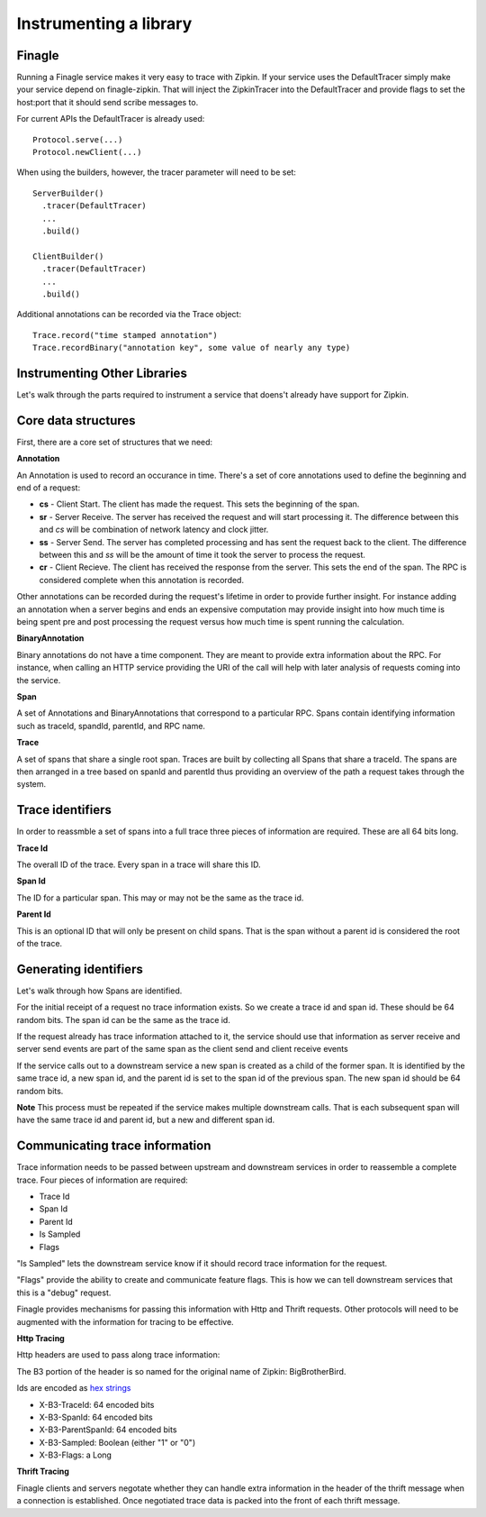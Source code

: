 Instrumenting a library
=======================

Finagle
-------

Running a Finagle service makes it very easy to trace with Zipkin. If your
service uses the DefaultTracer simply make your service depend on
finagle-zipkin. That will inject the ZipkinTracer into the DefaultTracer and
provide flags to set the host:port that it should send scribe messages to.

For current APIs the DefaultTracer is already used:

::

  Protocol.serve(...)
  Protocol.newClient(...)

When using the builders, however, the tracer parameter will need to be set:

::

  ServerBuilder()
    .tracer(DefaultTracer)
    ...
    .build()

  ClientBuilder()
    .tracer(DefaultTracer)
    ...
    .build()

Additional annotations can be recorded via the Trace object:

::

  Trace.record("time stamped annotation")
  Trace.recordBinary("annotation key", some value of nearly any type)


Instrumenting Other Libraries
-----------------------------

Let's walk through the parts required to instrument a service that doens't
already have support for Zipkin.

Core data structures
--------------------

First, there are a core set of structures that we need:

**Annotation**

An Annotation is used to record an occurance in time. There's a set of core
annotations used to define the beginning and end of a request:

* **cs** - Client Start. The client has made the request. This sets the
  beginning of the span.
* **sr** - Server Receive. The server has received the request and will start
  processing it. The difference between this and `cs` will be combination of
  network latency and clock jitter.
* **ss** - Server Send. The server has completed processing and has sent the
  request back to the client. The difference between this and `ss` will be the
  amount of time it took the server to process the request.
* **cr** - Client Recieve. The client has received the response from the server.
  This sets the end of the span. The RPC is considered complete when this
  annotation is recorded.

Other annotations can be recorded during the request's lifetime in order to
provide further insight. For instance adding an annotation when a server begins
and ends an expensive computation may provide insight into how much time is
being spent pre and post processing the request versus how much time is spent
running the calculation.

**BinaryAnnotation**

Binary annotations do not have a time component. They are meant to provide extra
information about the RPC. For instance, when calling an HTTP service providing
the URI of the call will help with later analysis of requests coming into the
service.

**Span**

A set of Annotations and BinaryAnnotations that correspond to a particular RPC.
Spans contain identifying information such as traceId, spandId, parentId, and
RPC name.

**Trace**

A set of spans that share a single root span. Traces are built by collecting all
Spans that share a traceId. The spans are then arranged in a tree based on
spanId and parentId thus providing an overview of the path a request takes
through the system.

Trace identifiers
-----------------

In order to reassmble a set of spans into a full trace three pieces of
information are required. These are all 64 bits long.

**Trace Id**

The overall ID of the trace. Every span in a trace will share this ID.

**Span Id**

The ID for a particular span. This may or may not be the same as the
trace id.

**Parent Id**

This is an optional ID that will only be present on child spans. That is the
span without a parent id is considered the root of the trace.

Generating identifiers
----------------------

Let's walk through how Spans are identified.

For the initial receipt of a request no trace information exists. So we create a
trace id and span id. These should be 64 random bits. The span id can be the same
as the trace id.

If the request already has trace information attached to it, the service should
use that information as server receive and server send events are part of the
same span as the client send and client receive events

If the service calls out to a downstream service a new span is created as a
child of the former span. It is identified by the same trace id, a new span id,
and the parent id is set to the span id of the previous span. The new span id
should be 64 random bits.

**Note** This process must be repeated if the service makes multiple downstream
calls. That is each subsequent span will have the same trace id and parent id,
but a new and different span id.

Communicating trace information
-------------------------------

Trace information needs to be passed between upstream and downstream services in
order to reassemble a complete trace. Four pieces of information are required:

* Trace Id
* Span Id
* Parent Id
* Is Sampled
* Flags

"Is Sampled" lets the downstream service know if it should record trace
information for the request.

"Flags" provide the ability to create and communicate feature flags. This is how
we can tell downstream services that this is a "debug" request.

Finagle provides mechanisms for passing this information with Http and Thrift
requests. Other protocols will need to be augmented with the information for
tracing to be effective.

**Http Tracing**

Http headers are used to pass along trace information:

The B3 portion of the header is so named for the original name of Zipkin:
BigBrotherBird.

Ids are encoded as `hex strings`_

* X-B3-TraceId: 64 encoded bits
* X-B3-SpanId: 64 encoded bits
* X-B3-ParentSpanId: 64 encoded bits
* X-B3-Sampled: Boolean (either "1" or "0")
* X-B3-Flags: a Long

.. _hex strings: https://github.com/twitter/finagle/blob/master/finagle-core/src/main/scala/com/twitter/finagle/tracing/Id.scala

**Thrift Tracing**

Finagle clients and servers negotate whether they can handle extra information
in the header of the thrift message when a connection is established. Once
negotiated trace data is packed into the front of each thrift message.
